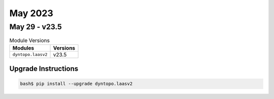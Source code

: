 May 2023
============

May 29 - v23.5
------------------

.. csv-table:: Module Versions
    :header: "Modules", "Versions"

        ``dyntopo.laasv2``, v23.5

Upgrade Instructions
^^^^^^^^^^^^^^^^^^^^

.. code-block:: bash

    bash$ pip install --upgrade dyntopo.laasv2